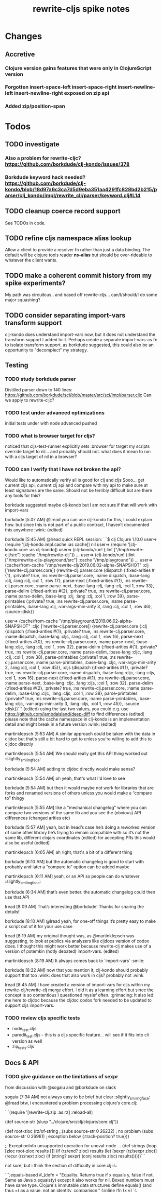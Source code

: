 #+TITLE: rewrite-cljs spike notes

* Changes
** Accretive
*** Clojure version gains features that were only in ClojureScript version
*** Forgotten insert-space-left insert-space-right insert-newline-left insert-newline-right exposed on zip api
*** Added zip/position-span
* Todos
** TODO investigate
*** Also a problem for rewrite-cljc? https://github.com/borkdude/clj-kondo/issues/378
*** Borkdude keyword hack needed? https://github.com/borkdude/clj-kondo/blob/18d97a6c3ca7d5d9eba351aa4291fc828bd2b215/parser/clj_kondo/impl/rewrite_clj/parser/keyword.clj#L14
** TODO cleanup coerce record support
   See TODOs in code.
** TODO refine cljs namespace alias lookup
    Allow a client to provide a resolver fn rather than just a data binding.  The default will be clojure tools reader *ns-alias* but
    should be over-rideable to whatever the client wants.
** TODO make a coherent commit history from my spike experiments?
    My path was circuitous.. and based off rewrite-cljs... can/I/should/I do some major squashing?
** TODO consider separating import-vars transform support
   clj-kondo does understand import-vars now, but it does not understand the transform support I added to it.
   Perhaps create a separate import-vars-as fn to isolate transform support.
   as borkdude suggested, this could also be an opportunity to "decomplect" my strategy.
** Testing
*** TODO study borkdude parser
    Distilled parser down to 140 lines: https://github.com/borkdude/sci/blob/master/src/sci/impl/parser.cljc
    Can we apply to rewrite-cljc?
*** TODO test under advanced optimizations
    initial tests under with node advanced pushed
*** TODO what is browser target for cljs?
    noticed that cljs-test-runner explicitly sets :browser for target
    my scripts override target to nil... and probably should not.
    what does it mean to run with a cljs target of nil in a browser?
*** TODO can I verify that I have not broken the api?
    Would like to automatically verify all is good for clj and cljs
    Sooo... get current cljs api, current clj api and compare with my api to make sure at least signatures are the same.
    Should not be terribly difficult but are there any tools for this?

    borkdude suggested maybe clj-kondo but I am not sure if that will work with import-vars

    borkdude [5:07 AM]
    @lread you can use clj-kondo for this, I could explain how. but since this is not part of a public contract, I haven’t documented this anywhere :wink: (edited)

    borkdude [5:45 AM]
    @lread quick REPL session:
    ```$ clj
    Clojure 1.10.0
    user=> (require '[clj-kondo.impl.cache :as cache])
    nil
    user=> (require '[clj-kondo.core :as clj-kondo])
    user=> (clj-kondo/run! {:lint ["/tmp/rewrite-clj/src"] :cache "/tmp/rewrite-clj"})
    ...
    user=> (clj-kondo/run! {:lint ["/tmp/rewrite-cljs-playground/src"] :cache "/tmp/playground"})
    ...
    user=> (cache/from-cache "/tmp/rewrite-clj/2019.06.02-alpha-SNAPSHOT" :clj ['rewrite-clj.parser.core])
    {rewrite-clj.parser.core {dispatch {:fixed-arities #{1}, :private? true, :ns rewrite-clj.parser.core, :name dispatch, :base-lang :clj, :lang :clj, :col 1, :row 17}, parse-next {:fixed-arities #{1}, :ns rewrite-clj.parser.core, :name parse-next, :base-lang :clj, :lang :clj, :col 1, :row 33}, parse-delim {:fixed-arities #{2}, :private? true, :ns rewrite-clj.parser.core, :name parse-delim, :base-lang :clj, :lang :clj, :col 1, :row 39}, parse-printables {:private? true, :ns rewrite-clj.parser.core, :name parse-printables, :base-lang :clj, :var-args-min-arity 3, :lang :clj, :col 1, :row 46}, :source :disk}}

    user=> (cache/from-cache "/tmp/playground/2019.06.02-alpha-SNAPSHOT" :cljc ['rewrite-clj.parser.core])
    {rewrite-clj.parser.core {:clj {dispatch {:fixed-arities #{1}, :private? true, :ns rewrite-clj.parser.core, :name dispatch, :base-lang :cljc, :lang :clj, :col 1, :row 16}, parse-next {:fixed-arities #{0}, :ns rewrite-clj.parser.core, :name parse-next, :base-lang :cljc, :lang :clj, :col 1, :row 32}, parse-delim {:fixed-arities #{1}, :private? true, :ns rewrite-clj.parser.core, :name parse-delim, :base-lang :cljc, :lang :clj, :col 1, :row 38}, parse-printables {:private? true, :ns rewrite-clj.parser.core, :name parse-printables, :base-lang :cljc, :var-args-min-arity 2, :lang :clj, :col 1, :row 45}}, :cljs {dispatch {:fixed-arities #{1}, :private? true, :ns rewrite-clj.parser.core, :name dispatch, :base-lang :cljc, :lang :cljs, :col 1, :row 16}, parse-next {:fixed-arities #{1}, :ns rewrite-clj.parser.core, :name parse-next, :base-lang :cljc, :lang :cljs, :col 1, :row 32}, parse-delim {:fixed-arities #{2}, :private? true, :ns rewrite-clj.parser.core, :name parse-delim, :base-lang :cljc, :lang :cljs, :col 1, :row 38}, parse-printables {:private? true, :ns rewrite-clj.parser.core, :name parse-printables, :base-lang :cljc, :var-args-min-arity 3, :lang :cljs, :col 1, :row 45}}, :source :disk}}```
    (edited)
    using the last two values, you could e.g. use https://github.com/lambdaisland/deep-diff to find differences (edited)
    please note that the cache namespace in clj-kondo is an implementation detail and might break in a future version :wink: (edited)

    martinklepsch [5:53 AM]
    A similar approach could be taken with the data in cljdoc but that's still a bit hard to get to unless you're willing to add this to cljdoc directly

    martinklepsch [5:54 AM]
    We should really get this API thing worked out :slightly_smiling_face:

    borkdude [5:54 AM]
    adding to cljdoc directly would make sense?

    martinklepsch [5:54 AM]
    oh yeah, that's what I'd love to see

    borkdude [5:54 AM]
    but then it would maybe not work for libraries that are forks and renamed versions of others
    unless you would make a “compare to” thingy

    martinklepsch [5:55 AM]
    like a "mechanical changelog" where you can compare two versions of the same lib and you see the (obvious) API differences (changed arities etc)

    borkdude [5:57 AM]
    yeah, but in lread’s case he’s doing a reworked version of some other library he’s trying to remain compatible with
    so it’s not the same lib, different clojars coordinates (edited)
    for accepting PRs this would also be useful (edited)

    martinklepsch [6:05 AM]
    ah right, that's a bit of a different thing

    borkdude [6:10 AM]
    but the automatic changelog is good to start with probably
    and later a “compare to” option can be added maybe

    martinklepsch [6:11 AM]
    yeah, or an API so people can do whatever :slightly_smiling_face:

    borkdude [6:34 AM]
    that’s even better. the automatic changelog could then use that API

    lread [8:09 AM]
    That’s interesting @borkdude! Thanks for sharing the details!

    borkdude [8:10 AM]
    @lread yeah, for one-off things it’s pretty easy to make a script out of it for your use case

    lread [8:19 AM]
    my original thought was, as @martinklepsch was suggesting, to look at publics via analyzers like cljdocs version of codox does. I thought this might work better because rewrite-clj makes use of a version of potemkin (hotly debated) import-vars. (edited)

    martinklepsch [8:19 AM]
    It always comes back to `import-vars` :smile:

    borkdude [8:22 AM]
    now that you mention it, clj-kondo should probably support that too :wink:
    does that also work in cljs?
    probably not :wink:

    lread [8:45 AM]
    I have created a version of import-vars for cljs within my rewrite-clj/rewrite-clj merge effort. I did it as a learning effort but since the concept is so contentious I questioned myslef often. :grimacing: It also led me here to cljdoc because the cljdoc codox fork needed to be updated to support cljs import-vars.

*** TODO review cljs specific tests
    - node_test.cljs
    - paredit_test.cljs - this is a cljs specific feature… will see if it fits into cli version as well
    - zip_tests.cljs
** Docs & API
*** TODO give guidance on the limitations of sexpr
    from discussion with @sogaiu and @borkdude on slack

    sogaiu [7:34 AM]
    not always easy to be brief but clear :slightly_smiling_face:
    @lread btw, i encountered a problem processing clojure's core.clj:

    ```(require
    '[rewrite-clj.zip :as rz]
    :reload-all)

    (def source-str
    (slurp "../clojure/src/clj/clojure/core.clj"))

    (def root-zloc
    (rz/of-string ;;(subs source-str 0 26232) ; no problem
    (subs source-str 0 26981) ; exception below
    {:track-position? true}))

    ;; ExceptionInfo unsupported operation for uneval-node ...
    (def strings
    (loop [zloc root-zloc
    results []]
    (if (rz/end? zloc)
    results
    (let [sexpr (rz/sexpr zloc)]
    (recur (rz/next zloc)
    (if (string? sexpr)
    (conj results zloc)
    results))))))```

    not sure, but i think the section of difficulty in core.clj is:

    ```;equals-based
    #_(defn =
    "Equality. Returns true if x equals y, false if not. Same as Java
    x.equals(y) except it also works for nil. Boxed numbers must have
    same type. Clojure's immutable data structures define equals() (and
    thus =) as a value, not an identity, comparison."
    {:inline (fn [x y] `(. clojure.lang.Util equals ~x ~y))
    :inline-arities #{2}
    :added "1.0"}
    ([x] true)
    ([x y] (clojure.lang.Util/equals x y))
    ([x y & more]
    (if (= x y)
    (if (next more)
    (recur y (first more) (next more))
    (= y (first more)))
    false)))```
    (edited)

    borkdude [7:47 AM]
    I think that makes sense, you can’t turn an uneval into a sexpr:
    ```$ clj
    Clojure 1.10.0
    user=> (require '[rewrite-clj.parser :as p])
    nil
    user=> (p/parse-string "#_foo")
    <uneval: "#_foo">
    user=> (require '[rewrite-clj.node :as n])
    nil
    user=> (n/sexpr (p/parse-string "#_foo"))
    Execution error (UnsupportedOperationException) at rewrite_clj.node.uneval.UnevalNode/sexpr (uneval.clj:6).
    null```

    borkdude [7:48 AM]
    or it should return `nil` maybe, but then you can’t distinguish between a token that represents nil

    borkdude [7:49 AM]
    ```$ clj
    Clojure 1.10.0
    user=> (require '[rewrite-clj.node :as n])
    nil
    user=> (require '[rewrite-clj.parser :as p])
    nil
    user=> (n/sexpr (p/parse-string "nil"))
    nil```

    borkdude [7:49 AM]
    same for comments:
    ```user=> (n/sexpr (p/parse-string ";; hello"))
    Execution error (UnsupportedOperationException) at rewrite_clj.node.comment.CommentNode/sexpr (comment.clj:6).
    null```

    lread [7:58 AM]
    Thinking about rewrite-clj sexpr feature is on my todo list. I guess it might be convenient but comes with limitation that should be documented.  I’m thinking that I should probably remove internal uses of sexpr because of these limitations. I’ll also have to think about cljs vs clj differences and how sexpr handles them - like ratio is only available in clj, differences in max integers, no char in cljs etc.

    lread [8:02 AM]
    My current thinking is rewrite-clj sexpr should be used cautiously if at all. What do you folks think?

    borkdude [8:07 AM]
    yeah, I try to avoid calling sexpr in clj-kondo as much as I can
    although I already filter out every uneval and comment before

    lread [8:14 AM]
    I guess if you are quite certain of what you are trying to sexpr you’ll probably be ok, but if you are sexpr-ing an unknown then maybe stay away from sexpr.

    borkdude [8:36 AM]
    yeah, exactly (edited)
    I have also made a few predicates like `symbol-token?` so I don’t need to sexpr to check if it’s a symbol
*** TODO push along my PR to support import-vars in cljs for cljdoc
*** TODO verify my guess at doc string for rewrite-clj prefix and suffix fns
*** TODO subedit could use some examples
** Review all TODOS in source code
** Language differences from library perspective
*** TODO parsing the language specific
   rewrite-clj should be able to parse and rewrite clojure and clojurescript from clojure or clojurescript.
   But there are differences between the languages.
   If I read in a clj/cljs file, make no changes, and spit it out, I should get the same result.
**** TODO what happens when we try to parse a ratio from ClojureScript
     from cljs repl:
     3/4
     Compile Exception: failed compiling constant: 3/4; clojure.lang.Ratio is not a valid ClojureScript constant.

     This is interesting:
     (edn/read-string "3/4")
     0.75
**** TODO test handling a very large int in cljs
     cljs.user=> 1234567890123456789012345678901234567890
     1.2345678901234568e+39

     (edn/read-string "1234567890123456789012345678901234567890")
     1.2345678901234568e+39
*** TODO experiment with sexprs across lang differences
*** TODO experiment with coerce across lang differences
*** TODO consider not using sepxr internally - I expect it will be an interop problemo
** Deployment
*** TODO deploy scripts
    Am moving away form lein to tools deps.  For cldoc-exerciser, I tried using maven to package and deploy.
    This seems to be a solid way to go and avoids the confusion of the many competing clojure libraries.
    Consider using garmamond to update the pom - doing that with maven was a bit awkward/slow.
* Later
** TODO consider allowing metadata to be a child
   of interest to borkdude - and more generally probably

   borkdude [8:36 AM]
   yeah, exactly (edited)
   I have also made a few predicates like `symbol-token?` so I don’t need to sexpr to check if it’s a symbol

   caveat is that there might be metadata on anything in clojure
   I wonder if it would have made better sense if the metadata was a child instead of a parent. it ~certainly~ maybe would have made my life easier, but I haven’t pondered the consequences of that (edited)

   lread [8:42 AM]
   interesting, we should probably eventually bring your predicates into rewrite-clj. Also interesting thought on metadata, would make it easier to parse the meat, right?

   borkdude [8:42 AM]
   right, for example: I expect the first node after `defn` to be a symbol, but in rewrite-clj it might be a metadata node with a symbol in it

   borkdude [8:43 AM]
   I would probably make metadata a field on the defrecord of every node or something
   but that might not work for rewriting (which I’m not concerned with) to the original expressions, including spaces, etc

   lread [8:44 AM]
   hmmm... yeah I see your point. It is worth thinking about more.

   borkdude [8:45 AM]
   I really like rewrite-clj btw. but I might need some clone for tuning towards clj-kondo for more performance… but not now, it’s already very fast (edited)
   what I basically do for nodes that might be metadata, is rip out the contents and store the metadata node as proper metadata on the node

   lread [8:48 AM]
   cool, it is very nice to have heavy users of rewrite-clj here like you and @sogaiu. Your feedback and ideas are greatly appreciated! :simple_smile:
   after I finish up a cljs ticket, I’ll get back on my rewrite-clj todo list and work toward the alpha release.

** TODO add some more support for sepxr
   of interest to sogaiu

   sogaiu [11:15 PM]
   two additional approach ideas for dealing with sexpr
   1) same as earlier idea of a new protocol, but name its method something like sexpr2, and don't remove sexpr from the Node protocol -- this is a change, but it doesn't break existing code?
   2) add a sexprable? method to the Node protocol -- all it does is tell you if it's safe to call sexpr
   in approach 1, may be existing sexpr implementations can be moved to external functions and those functions can be called from the protocol methods.  both the Node protocol sexpr and the new protocol sexpr2 can call these externalized functions.  newer code can use sexpr2 and other code can migrate to sexpr2 gradually.  satisfies? can be used to check whether it's safe to call sexpr2 before use.
   the earlier idea of just having sexprable? has the downside of maintainers having to remember to update it appropriately if node implementation details change in certain ways over time.

   sogaiu [11:41 PM]
   here is some scratch work for sexprable?

   ```(require '[rewrite-clj.node :as rn])

   (defn uneval?
   "Check whether a node represents an uneval."
   [node]
   (= (rn/tag node) :uneval))

   ;; following things will throw when sexpr is called:
   ;;
   ;;   comma,
   ;;   newline,
   ;;   whitespace
   ;;
   ;;   comment
   ;;
   ;;   uneval
   ;;
   ;; this could throw:
   ;;
   ;;   some reader nodes
   ;;
   ;; however, afaict, all currently implemented reader nodes (:var and :eval) don't throw by default
   (defn sexprable?
   "Check whether sexpr can be safely called on node."
   [node]
   (not (or (uneval? node)
   (rn/whitespace? node)
   (rn/comment? node))))```

   lread [12:29 AM]
   so, I don’t know @sogaiu. There are other reasons to stay away from sexpr. :grimacing: For example, let’s say your cljs app is sexpr-ing clj code that is not cljs compatible.  Like a ratio for example.  Looking at these kind of sexpr language incompatibilities is on my todo list.

   lread [12:35 AM]
   I would not go so far a deprecating sexpr but I’m thinking I’ll give strong guidance in docs on only using it in specific cases where you have a very good idea of what you are sexpr-ing. For that reason, I am wondering if further work on sexpr is prudent. Whadya think?
   but the extra predicates seem fine to me.

   sogaiu [2:17 AM]
   the case you described about a cljs app working with clj code is understandable, but it seems like the kind of thing where a warning would do.  not sure yet -- need to digest it more fully.

   i'm interested in hearing about other reasons to stay away from sexpr.  please share any further thoughts.

   i need to go through all the places i used sexpr in more detail -- perhaps i can manage that in the next day or so :slightly_smiling_face:

   may be you know this already, but for reference, all of the following rewrite-clj-using projects use sexpr (some much more than others):

   https://github.com/benedekfazekas/trin
   https://github.com/borkdude/clj-kondo
   https://github.com/clojure-emacs/refactor-nrepl
   https://github.com/kkinnear/zprint
   https://github.com/Olical/depot
   https://github.com/snoe/clojure-lsp
   https://github.com/weavejester/cljfmt

   i haven't looked in detail how it's used though.

   sogaiu [4:31 AM]
   @lread regarding extra predicates, borkdude has the following in clj-kondo's impl/utils.clj:

   ```(defn boolean-token? [node]
   (boolean? (:value node)))

   (defn char-token? [node]
   (char? (:value node)))

   (defn string-token? [node]
   (boolean (:lines node)))

   (defn number-token? [node]
   (number? (:value node)))

   (defn symbol-token? [node]
   (symbol? (:value node)))```

   i'm not sure about the naming (e.g. in some rewrite-clj/node/*.cljc there are comment?, comma?, etc.), but it'd be nice to have at least the string and symbol predicates -- may be having "-token" helps prevent collisions w/ clojure's built-in predicates?  having those would help with some of the usages of sexpr i'm finding.

   also, there are zip versions of list?, vector?, set?, map?, whitespace?, comment?, ... -- any thoughts on these and/or more of these types?  i know i use list?, vector?, and map?.  it would be nice to have something for string? and symbol? too -- though i also wonder about appropriate names for these.


   borkdude [4:32 AM]
   yeah, I’m not sure about the naming either, but since these are not part of my API I didn’t worry about it :slightly_smiling_face:
   also these predicates already assume that the node is a token. for efficiency

   sogaiu [4:33 AM]
   thanks for the clarifications :slightly_smiling_face:

   sogaiu [5:00 AM]
   one other usage of sexpr i appear to have repeatedly is for getting at values of things, e.g. string, symbol, first item in list.

   i noticed in clj-kondo's impl/util.clj the following:

   ```(defn symbol-call
   "Returns symbol of call"
   [expr]
   (when (= :list (node/tag expr))
   (let [first-child (-> expr :children first)
   ?sym (:value first-child)]
   (when (symbol? ?sym)
   ?sym))))```

   for string and symbol, i guess the guts of the -token predicates (e.g. (:value token)) above might work.  may be those guts, after being externalized into functions, can be called from the predicates?
** TODO consider speculative kaocha plugin
** TODO consider spec
* interop notes
  Differences between Clojure and ClojureScript
  - throws are bit different
  - catch Throwable
  - ns def must be verbose version
  - macros must be included differently
  - IMetaData and other base types different
  - format not part of cljs standard lib
  - no Character in cljs
  - no ratios in cljs
  - different max numerics

* From rundis
   - http://rundis.github.io/blog/2015/clojurescript_performance_tuning.html
* Tool notes
** using figwheel main for testing
   Needs a dummy main to call if used only for testing
   Cannot use rebel readline for this project as rebel readline uses rewrite-clj and we get conflicts
